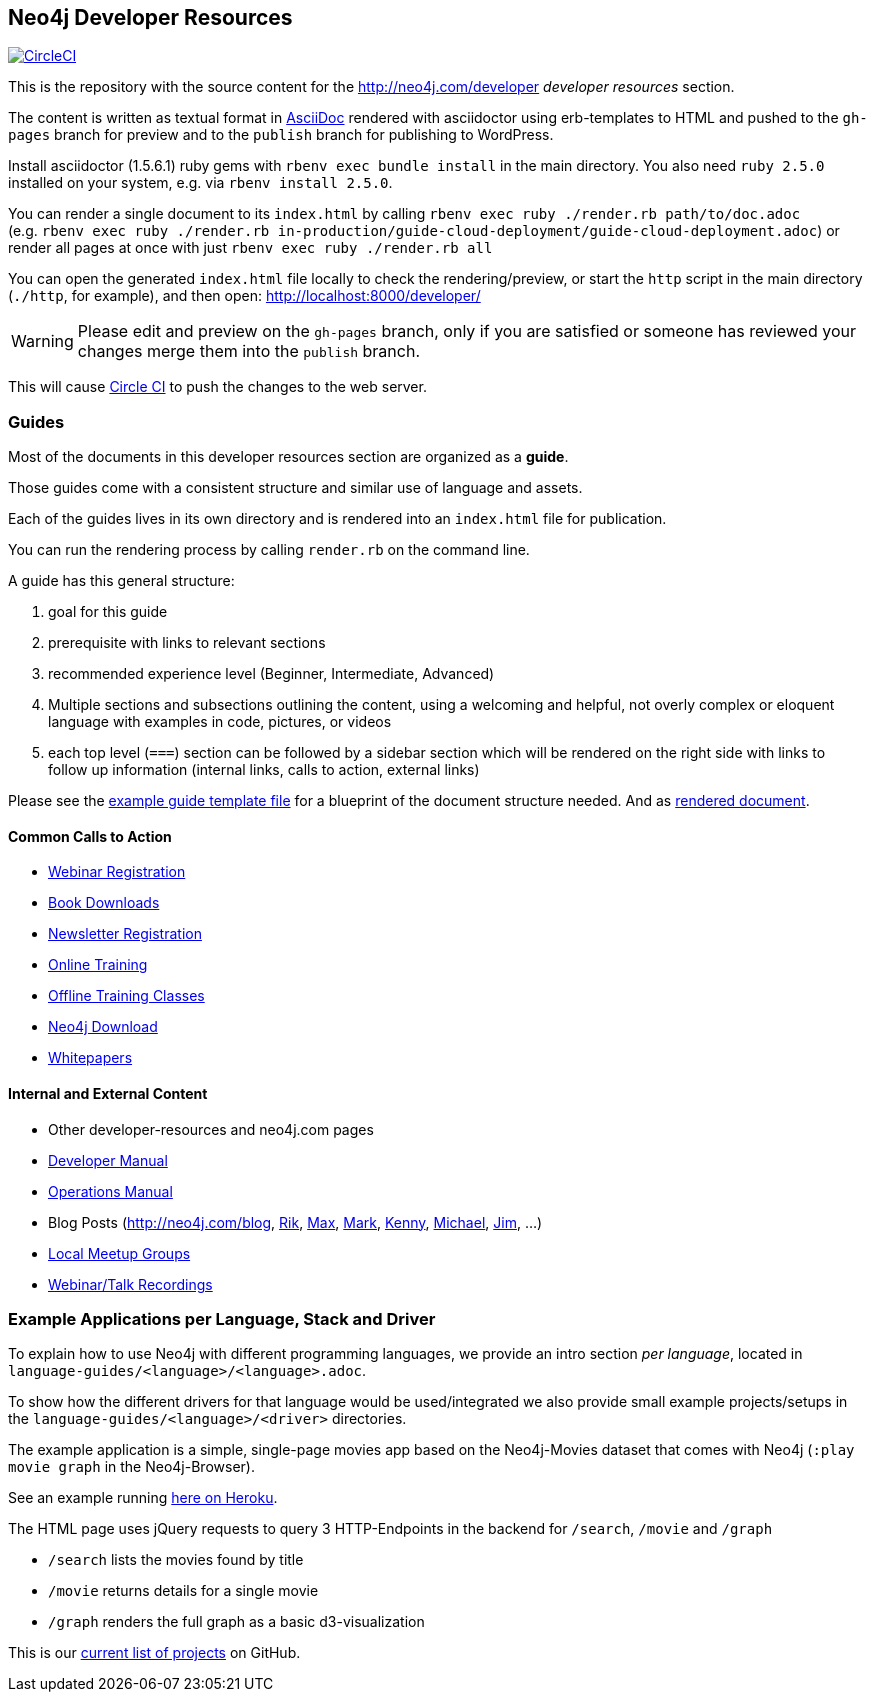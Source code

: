 == Neo4j Developer Resources

image:https://circleci.com/gh/neo4j-contrib/developer-resources.svg?style=svg["CircleCI", link="https://circleci.com/gh/neo4j-contrib/developer-resources"]

This is the repository with the source content for the http://neo4j.com/developer _developer resources_ section.

The content is written as textual format in http://asciidoctor.org[AsciiDoc] rendered with asciidoctor using erb-templates to HTML and pushed to the `gh-pages` branch for preview and to the `publish` branch for publishing to WordPress.

Install asciidoctor (1.5.6.1) ruby gems with `rbenv exec bundle install` in the main directory. 
You also need `ruby 2.5.0` installed on your system, e.g. via `rbenv install 2.5.0`. 

You can render a single document to its `index.html` by calling `rbenv exec ruby ./render.rb path/to/doc.adoc` +
(e.g. `rbenv exec ruby ./render.rb in-production/guide-cloud-deployment/guide-cloud-deployment.adoc`) or render all pages at once with just `rbenv exec ruby ./render.rb all`

You can open the generated `index.html` file locally to check the rendering/preview, or start the `http` script in the main directory (`./http`, for example), and then open: http://localhost:8000/developer/

[WARNING]
Please edit and preview on the `gh-pages` branch, only if you are satisfied or someone has reviewed your changes merge them into the `publish` branch.

// After commiting changes to head, you can push them to the publish branch: `git push origin HEAD:publish`.
This will cause https://circleci.com/gh/neo4j-contrib/developer-resources[Circle CI] to push the changes to the web server.

=== Guides

Most of the documents in this developer resources section are organized as a *guide*.

Those guides come with a consistent structure and similar use of language and assets.

Each of the guides lives in its own directory and is rendered into an `index.html` file for publication.

You can run the rendering process by calling `render.rb` on the command line.

A guide has this general structure:

1. goal for this guide
2. prerequisite with links to relevant sections
3. recommended experience level (Beginner, Intermediate, Advanced)
4. Multiple sections and subsections outlining the content, using a welcoming and helpful, not overly complex or eloquent language with examples in code, pictures, or videos
5. each top level (`===`) section can be followed by a sidebar section which will be rendered on the right side with links to follow up information (internal links, calls to action, external links)

Please see the link:./guide_template.adoc[example guide template file] for a blueprint of the document structure needed.
And as link:./guide_template.html[rendered document].

==== Common Calls to Action

* http://neo4j.com/events?type=Webinar[Webinar Registration]
* http://neo4j.com/books[Book Downloads]
* http://neo4j.com/newsletter/[Newsletter Registration]
* http://neo4j.com/online-training[Online Training]
* http://neo4j.com/events?type=Training[Offline Training Classes]
* http://neo4j.com/download[Neo4j Download]
* http://neo4j.com/?s=+whitepaper[Whitepapers]

==== Internal and External Content

* Other developer-resources and neo4j.com pages
* http://neo4j.com/docs/developer-manual[Developer Manual]
* http://neo4j.com/docs/operations-manual[Operations Manual]
* Blog Posts (http://neo4j.com/blog, http://blog.bruggen.com?view=mosaic[Rik], http://maxdemarzi.com[Max], http://www.markhneedham.com/blog/category/databases-2/neo4j/[Mark], http://www.kennybastani.com/[Kenny], http://jexp.de/blog[Michael], http://jimwebber.org/[Jim], ...)
* https://neo4j.com/events/world/meetup/[Local Meetup Groups]
* http://youtube.com/c/neo4j[Webinar/Talk Recordings]

=== Example Applications per Language, Stack and Driver

To explain how to use Neo4j with different programming languages, we provide an intro section _per language_, located in `language-guides/<language>/<language>.adoc`.

To show how the different drivers for that language would be used/integrated we also provide small example projects/setups in the `language-guides/<language>/<driver>` directories.

The example application is a simple, single-page movies app based on the Neo4j-Movies dataset that comes with Neo4j (`:play movie graph` in the Neo4j-Browser).

See an example running http://my-neo4j-movies-app.herokuapp.com/[here on Heroku].

The HTML page uses jQuery requests to query 3 HTTP-Endpoints in the backend for `/search`, `/movie` and `/graph`

* `/search` lists the movies found by title
* `/movie` returns details for a single movie
* `/graph` renders the full graph as a basic d3-visualization

This is our link:https://github.com/neo4j-examples?utf8=%E2%9C%93&q=movies-&type=&language=[current list of projects] on GitHub.